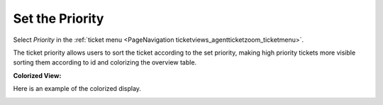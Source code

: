 Set the Priority
################
.. _PageNavigation ticketviews_agentticketpriority:

Select *Priority* in the :ref:`ticket menu <PageNavigation ticketviews_agentticketzoom_ticketmenu>`.

The ticket priority allows users to sort the ticket according to the set priority, making high priority tickets more visible sorting them according to id and colorizing the overview table.

.. image:: images/agent_ticket_priority.png
    :alt: Agent Ticket Priority Image

**Colorized View:**

Here is an example of the colorized display.

.. image:: images/colored_overview.png
    :alt: Colored View Image
